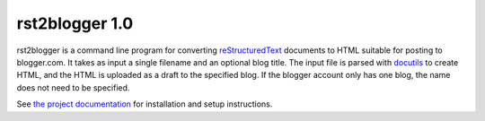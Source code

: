 =================
 rst2blogger 1.0
=================

rst2blogger is a command line program for converting reStructuredText_
documents to HTML suitable for posting to blogger.com.  It takes as
input a single filename and an optional blog title. The input file is
parsed with docutils_ to create HTML, and the HTML is uploaded as a
draft to the specified blog.  If the blogger account only has one
blog, the name does not need to be specified.

See `the project documentation`_ for installation and setup instructions.

.. _reStructuredText: http://docutils.sourceforge.net/rst.html

.. _docutils: http://docutils.sourceforge.net/

.. _the project documentation: http://www.doughellmann.com/docs/rst2blogger/
